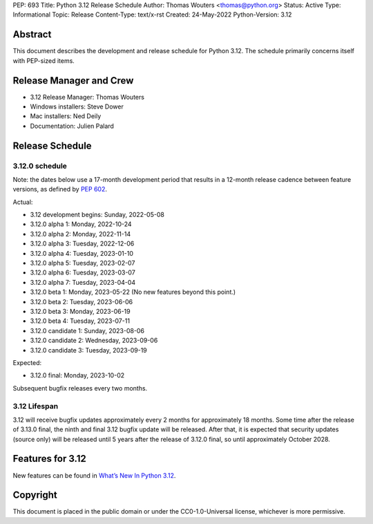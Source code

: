 PEP: 693
Title: Python 3.12 Release Schedule
Author: Thomas Wouters <thomas@python.org>
Status: Active
Type: Informational
Topic: Release
Content-Type: text/x-rst
Created: 24-May-2022
Python-Version: 3.12


Abstract
========

This document describes the development and release schedule for
Python 3.12.  The schedule primarily concerns itself with PEP-sized
items.

.. Small features may be added up to the first beta
   release.  Bugs may be fixed until the final release,
   which is planned for October 2023.


Release Manager and Crew
========================

- 3.12 Release Manager: Thomas Wouters
- Windows installers: Steve Dower
- Mac installers: Ned Deily
- Documentation: Julien Palard


Release Schedule
================

3.12.0 schedule
---------------

Note: the dates below use a 17-month development period that results
in a 12-month release cadence between feature versions, as defined by
:pep:`602`.

Actual:

- 3.12 development begins: Sunday, 2022-05-08
- 3.12.0 alpha 1: Monday, 2022-10-24
- 3.12.0 alpha 2: Monday, 2022-11-14
- 3.12.0 alpha 3: Tuesday, 2022-12-06
- 3.12.0 alpha 4: Tuesday, 2023-01-10
- 3.12.0 alpha 5: Tuesday, 2023-02-07
- 3.12.0 alpha 6: Tuesday, 2023-03-07
- 3.12.0 alpha 7: Tuesday, 2023-04-04
- 3.12.0 beta 1: Monday, 2023-05-22
  (No new features beyond this point.)
- 3.12.0 beta 2: Tuesday, 2023-06-06
- 3.12.0 beta 3: Monday, 2023-06-19
- 3.12.0 beta 4: Tuesday, 2023-07-11
- 3.12.0 candidate 1: Sunday, 2023-08-06
- 3.12.0 candidate 2: Wednesday, 2023-09-06
- 3.12.0 candidate 3: Tuesday, 2023-09-19

Expected:

- 3.12.0 final:  Monday, 2023-10-02

Subsequent bugfix releases every two months.


3.12 Lifespan
-------------

3.12 will receive bugfix updates approximately every 2 months for
approximately 18 months.  Some time after the release of 3.13.0 final,
the ninth and final 3.12 bugfix update will be released.  After that,
it is expected that security updates (source only) will be released
until 5 years after the release of 3.12.0 final, so until approximately
October 2028.


Features for 3.12
=================

New features can be found in `What’s New In Python 3.12
<https://docs.python.org/3.12/whatsnew/3.12.html>`__.


Copyright
=========

This document is placed in the public domain or under the CC0-1.0-Universal
license, whichever is more permissive.


